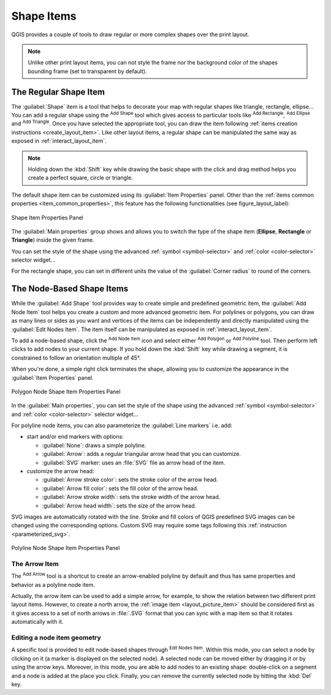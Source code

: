 .. only:: html


Shape Items
===========

.. only:: html

   .. contents::
      :local:

QGIS provides a couple of tools to draw regular or more complex shapes over the
print layout.

.. note::
   Unlike other print layout items, you can not style the frame nor the
   background color of the shapes bounding frame (set to transparent by default).


.. index:: 
   single: Layout item; Basic shape
.. _layout_basic_shape_item:

The Regular Shape Item
----------------------

The :guilabel:`Shape` item is a tool that helps to decorate your map with regular
shapes like triangle, rectangle, ellipse...
You can add a regular shape using the |addBasicShape| :sup:`Add Shape` tool which
gives access to particular tools like |addBasicRectangle| :sup:`Add Rectangle`,
|addBasicCircle| :sup:`Add Ellipse` and |addBasicTriangle| :sup:`Add Triangle`.
Once you have selected the appropriate tool, you can draw the item following
:ref:`items creation instructions <create_layout_item>`. Like other layout
items, a regular shape can be manipulated the same way as exposed in
:ref:`interact_layout_item`.

.. note:: Holding down the :kbd:`Shift` key while drawing the basic shape with
 the click and drag method helps you create a perfect square, circle or triangle.

The default shape item can be customized using its :guilabel:`Item Properties`
panel. Other than the :ref:`items common properties <item_common_properties>`,
this feature has the following functionalities (see figure_layout_label):

.. _figure_layout_basic_shape:

.. figure:: img/shape_properties.png
   :align: center

   Shape Item Properties Panel

The :guilabel:`Main properties` group shows and allows you to switch the type of
the shape item (**Ellipse**, **Rectangle** or **Triangle**) inside the given frame.

You can set the style of the shape using the advanced :ref:`symbol <symbol-selector>`
and :ref:`color <color-selector>` selector widget...

For the rectangle shape, you can set in different units the value of the
:guilabel:`Corner radius` to round of the corners.


.. index::
   single: Layout item; Node-based shape
.. _layout_node_based_shape_item:

The Node-Based Shape Items
--------------------------

While the |addBasicShape| :guilabel:`Add Shape` tool provides way to create
simple and predefined geometric item, the |addNodesShape| :guilabel:`Add Node
Item` tool helps you create a custom and more advanced geometric item. For
polylines or polygons, you can draw as many lines or sides as you want and
vertices of the items can be independently and directly manipulated using the
|editNodesShape| :guilabel:`Edit Nodes Item`. The item itself can be manipulated
as exposed in :ref:`interact_layout_item`.

To add a node-based shape, click the |addNodesShape| :sup:`Add Node Item` icon
and select either |addPolygon| :sup:`Add Polygon` or |addPolyline| :sup:`Add
Polyline` tool. Then perform left clicks to add nodes to your current shape.
If you hold down the :kbd:`Shift` key while drawing a segment, it is constrained
to follow an orientation multiple of 45\ |degrees|.

When you're done, a simple right click terminates the shape, allowing you to
customize the appearance in the :guilabel:`Item Properties` panel.

.. _figure_layout_nodes_shape:

.. figure:: img/shape_nodes_properties.png
   :align: center

   Polygon Node Shape Item Properties Panel

In the :guilabel:`Main properties`, you can set the style of the shape using
the advanced :ref:`symbol <symbol-selector>` and :ref:`color <color-selector>`
selector widget...

For polyline node items, you can also parameterize the :guilabel:`Line markers`
i.e. add:

* start and/or end markers with options:

  * :guilabel:`None`: draws a simple polyline.
  * :guilabel:`Arrow`: adds a regular triangular arrow head that you can
    customize.
  * :guilabel:`SVG` marker: uses an :file:`SVG` file as arrow head of the
    item.
* customize the arrow head:

  * :guilabel:`Arrow stroke color`: sets the stroke color of the arrow head.
  * :guilabel:`Arrow fill color`: sets the fill color of the arrow head.
  * :guilabel:`Arrow stroke width`: sets the stroke width of the arrow head.
  * :guilabel:`Arrow head width`: sets the size of the arrow head.

SVG images are automatically rotated with the line. Stroke and fill colors of
QGIS predefined SVG images can be changed using the corresponding options. Custom
SVG may require some tags following this :ref:`instruction <parameterized_svg>`.

.. _figure_layout_arrow:

.. figure:: img/arrow_properties.png
   :align: center

   Polyline Node Shape Item Properties Panel

.. index:: 
   single: Layout item; Arrow
.. _layout_arrow_item:

The Arrow Item
..............

The |addArrow| :sup:`Add Arrow` tool is a shortcut to create an arrow-enabled
polyline by default and thus has same properties and behavior as a polyline
node item.

Actually, the arrow item can be used to add a simple arrow, for example, to
show the relation between two different print layout items. However, to create
a north arrow, the :ref:`image item <layout_picture_item>` should be considered
first as it gives access to a set of north arrows in :file:`.SVG` format that
you can sync with a map item so that it rotates automatically with it.

Editing a node item geometry
............................

A specific tool is provided to edit node-based shapes through
|editNodesShape| :sup:`Edit Nodes Item`. Within this mode, you can select
a node by clicking on it (a marker is displayed on the selected node). A
selected node can be moved either by dragging it or by using the arrow keys.
Moreover, in this mode, you are able to add nodes to an existing shape:
double-click on a segment and a node is added at the place you click.
Finally, you can remove the currently selected node by
hitting the :kbd:`Del` key.


.. Substitutions definitions - AVOID EDITING PAST THIS LINE
   This will be automatically updated by the find_set_subst.py script.
   If you need to create a new substitution manually,
   please add it also to the substitutions.txt file in the
   source folder.

.. |addArrow| image:: /static/common/mActionAddArrow.png
   :width: 1.5em
.. |addBasicCircle| image:: /static/common/mActionAddBasicCircle.png
   :width: 1.5em
.. |addBasicRectangle| image:: /static/common/mActionAddBasicRectangle.png
   :width: 1.5em
.. |addBasicShape| image:: /static/common/mActionAddBasicShape.png
   :width: 1.5em
.. |addBasicTriangle| image:: /static/common/mActionAddBasicTriangle.png
   :width: 1.5em
.. |addNodesShape| image:: /static/common/mActionAddNodesShape.png
   :width: 1.5em
.. |addPolygon| image:: /static/common/mActionAddPolygon.png
   :width: 1.5em
.. |addPolyline| image:: /static/common/mActionAddPolyline.png
   :width: 1.5em
.. |degrees| unicode:: 0x00B0
   :ltrim:
.. |editNodesShape| image:: /static/common/mActionEditNodesShape.png
   :width: 1.5em

